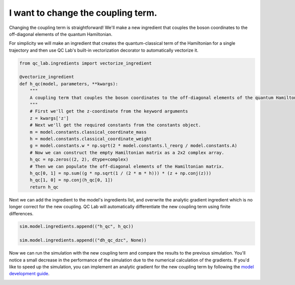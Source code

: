 .. _change-coupling:


I want to change the coupling term.
================================


Changing the coupling term is straightforward! We'll make a new ingredient that couples the boson coordinates to the off-diagonal
elements of the quantum Hamiltonian.

For simplicity we will make an ingredient that creates the quantum-classical term of the Hamiltonian for a single trajectory and then use 
QC Lab's built-in vectorization decorator to automatically vectorize it.


.. code-block:: python

    from qc_lab.ingredients import vectorize_ingredient

    @vectorize_ingredient
    def h_qc(model, parameters, **kwargs):
        """
        A coupling term that couples the boson coordinates to the off-diagonal elements of the quantum Hamiltonian.
        """
        # First we'll get the z-coordinate from the keyword arguments
        z = kwargs['z']
        # Next we'll get the required constants from the constants object.
        m = model.constants.classical_coordinate_mass
        h = model.constants.classical_coordinate_weight
        g = model.constants.w * np.sqrt(2 * model.constants.l_reorg / model.constants.A)
        # Now we can construct the empty Hamiltonian matrix as a 2x2 complex array.
        h_qc = np.zeros((2, 2), dtype=complex)
        # Then we can populate the off-diagonal elements of the Hamiltonian matrix.
        h_qc[0, 1] = np.sum((g * np.sqrt(1 / (2 * m * h))) * (z + np.conj(z)))
        h_qc[1, 0] = np.conj(h_qc[0, 1])
        return h_qc

Next we can add the ingredient to the model's ingredients list, and overwrite the analytic gradient ingredient
which is no longer correct for the new coupling. QC Lab will automatically differentiate the new coupling term 
using finite differences.

.. code-block:: python


    sim.model.ingredients.append(("h_qc", h_qc))

    sim.model.ingredients.append(("dh_qc_dzc", None))


Now we can run the simulation with the new coupling term and compare the results to the previous simulation. 
You'll notice a small decrease in the performance of the simulation due to the numerical calculation of the gradients. 
If you'd like to speed up the simulation, you can implement an analytic gradient for the new coupling term by following the 
`model development guide <../../developer_guide/model_dev/model_dev.html>`_.


.. image:: fssh_lreorg_inv_vel_offdiag.png
    :alt: Population dynamics.
    :align: center
    :width: 50%
